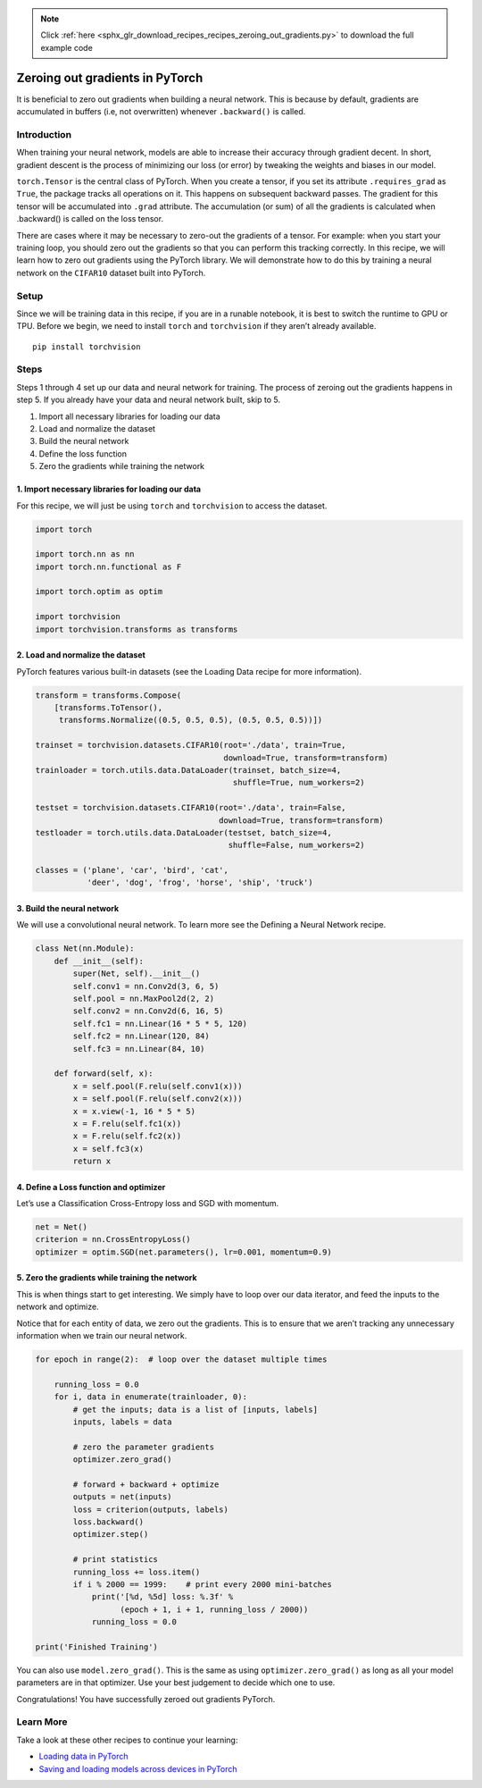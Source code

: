 .. note::
    :class: sphx-glr-download-link-note

    Click :ref:`here <sphx_glr_download_recipes_recipes_zeroing_out_gradients.py>` to download the full example code
.. rst-class:: sphx-glr-example-title

.. _sphx_glr_recipes_recipes_zeroing_out_gradients.py:


Zeroing out gradients in PyTorch
================================
It is beneficial to zero out gradients when building a neural network.
This is because by default, gradients are accumulated in buffers (i.e,
not overwritten) whenever ``.backward()`` is called.

Introduction
------------
When training your neural network, models are able to increase their
accuracy through gradient decent. In short, gradient descent is the
process of minimizing our loss (or error) by tweaking the weights and
biases in our model.

``torch.Tensor`` is the central class of PyTorch. When you create a
tensor, if you set its attribute ``.requires_grad`` as ``True``, the
package tracks all operations on it. This happens on subsequent backward
passes. The gradient for this tensor will be accumulated into ``.grad``
attribute. The accumulation (or sum) of all the gradients is calculated
when .backward() is called on the loss tensor.

There are cases where it may be necessary to zero-out the gradients of a
tensor. For example: when you start your training loop, you should zero
out the gradients so that you can perform this tracking correctly.
In this recipe, we will learn how to zero out gradients using the
PyTorch library. We will demonstrate how to do this by training a neural
network on the ``CIFAR10`` dataset built into PyTorch.

Setup
-----
Since we will be training data in this recipe, if you are in a runable
notebook, it is best to switch the runtime to GPU or TPU.
Before we begin, we need to install ``torch`` and ``torchvision`` if
they aren’t already available.

::

   pip install torchvision
Steps
-----

Steps 1 through 4 set up our data and neural network for training. The
process of zeroing out the gradients happens in step 5. If you already
have your data and neural network built, skip to 5.

1. Import all necessary libraries for loading our data
2. Load and normalize the dataset
3. Build the neural network
4. Define the loss function
5. Zero the gradients while training the network

1. Import necessary libraries for loading our data
~~~~~~~~~~~~~~~~~~~~~~~~~~~~~~~~~~~~~~~~~~~~~~~~~~~~~~

For this recipe, we will just be using ``torch`` and ``torchvision`` to
access the dataset.



.. code-block:: default


    import torch

    import torch.nn as nn
    import torch.nn.functional as F

    import torch.optim as optim

    import torchvision
    import torchvision.transforms as transforms



2. Load and normalize the dataset
~~~~~~~~~~~~~~~~~~~~~~~~~~~~~~~~~~~~~

PyTorch features various built-in datasets (see the Loading Data recipe
for more information).



.. code-block:: default


    transform = transforms.Compose(
        [transforms.ToTensor(),
         transforms.Normalize((0.5, 0.5, 0.5), (0.5, 0.5, 0.5))])

    trainset = torchvision.datasets.CIFAR10(root='./data', train=True,
                                            download=True, transform=transform)
    trainloader = torch.utils.data.DataLoader(trainset, batch_size=4,
                                              shuffle=True, num_workers=2)

    testset = torchvision.datasets.CIFAR10(root='./data', train=False,
                                           download=True, transform=transform)
    testloader = torch.utils.data.DataLoader(testset, batch_size=4,
                                             shuffle=False, num_workers=2)

    classes = ('plane', 'car', 'bird', 'cat',
               'deer', 'dog', 'frog', 'horse', 'ship', 'truck')



3. Build the neural network
~~~~~~~~~~~~~~~~~~~~~~~~~~~~~~~

We will use a convolutional neural network. To learn more see the
Defining a Neural Network recipe.



.. code-block:: default


    class Net(nn.Module):
        def __init__(self):
            super(Net, self).__init__()
            self.conv1 = nn.Conv2d(3, 6, 5)
            self.pool = nn.MaxPool2d(2, 2)
            self.conv2 = nn.Conv2d(6, 16, 5)
            self.fc1 = nn.Linear(16 * 5 * 5, 120)
            self.fc2 = nn.Linear(120, 84)
            self.fc3 = nn.Linear(84, 10)

        def forward(self, x):
            x = self.pool(F.relu(self.conv1(x)))
            x = self.pool(F.relu(self.conv2(x)))
            x = x.view(-1, 16 * 5 * 5)
            x = F.relu(self.fc1(x))
            x = F.relu(self.fc2(x))
            x = self.fc3(x)
            return x



4. Define a Loss function and optimizer
~~~~~~~~~~~~~~~~~~~~~~~~~~~~~~~~~~~~~~~~~~~

Let’s use a Classification Cross-Entropy loss and SGD with momentum.



.. code-block:: default


    net = Net()
    criterion = nn.CrossEntropyLoss()
    optimizer = optim.SGD(net.parameters(), lr=0.001, momentum=0.9)



5. Zero the gradients while training the network
~~~~~~~~~~~~~~~~~~~~~~~~~~~~~~~~~~~~~~~~~~~~~~~~~~~~

This is when things start to get interesting. We simply have to loop
over our data iterator, and feed the inputs to the network and optimize.

Notice that for each entity of data, we zero out the gradients. This is
to ensure that we aren’t tracking any unnecessary information when we
train our neural network.



.. code-block:: default


    for epoch in range(2):  # loop over the dataset multiple times

        running_loss = 0.0
        for i, data in enumerate(trainloader, 0):
            # get the inputs; data is a list of [inputs, labels]
            inputs, labels = data

            # zero the parameter gradients
            optimizer.zero_grad()

            # forward + backward + optimize
            outputs = net(inputs)
            loss = criterion(outputs, labels)
            loss.backward()
            optimizer.step()

            # print statistics
            running_loss += loss.item()
            if i % 2000 == 1999:    # print every 2000 mini-batches
                print('[%d, %5d] loss: %.3f' %
                      (epoch + 1, i + 1, running_loss / 2000))
                running_loss = 0.0

    print('Finished Training')



You can also use ``model.zero_grad()``. This is the same as using
``optimizer.zero_grad()`` as long as all your model parameters are in
that optimizer. Use your best judgement to decide which one to use.

Congratulations! You have successfully zeroed out gradients PyTorch.

Learn More
----------

Take a look at these other recipes to continue your learning:

- `Loading data in PyTorch <https://pytorch.org/tutorials/recipes/recipes/loading_data_recipe.html>`__
- `Saving and loading models across devices in PyTorch <https://pytorch.org/tutorials/recipes/recipes/save_load_across_devices.html>`__


.. rst-class:: sphx-glr-timing

   **Total running time of the script:** ( 0 minutes  0.000 seconds)


.. _sphx_glr_download_recipes_recipes_zeroing_out_gradients.py:


.. only :: html

 .. container:: sphx-glr-footer
    :class: sphx-glr-footer-example



  .. container:: sphx-glr-download

     :download:`Download Python source code: zeroing_out_gradients.py <zeroing_out_gradients.py>`



  .. container:: sphx-glr-download

     :download:`Download Jupyter notebook: zeroing_out_gradients.ipynb <zeroing_out_gradients.ipynb>`


.. only:: html

 .. rst-class:: sphx-glr-signature

    `Gallery generated by Sphinx-Gallery <https://sphinx-gallery.readthedocs.io>`_
